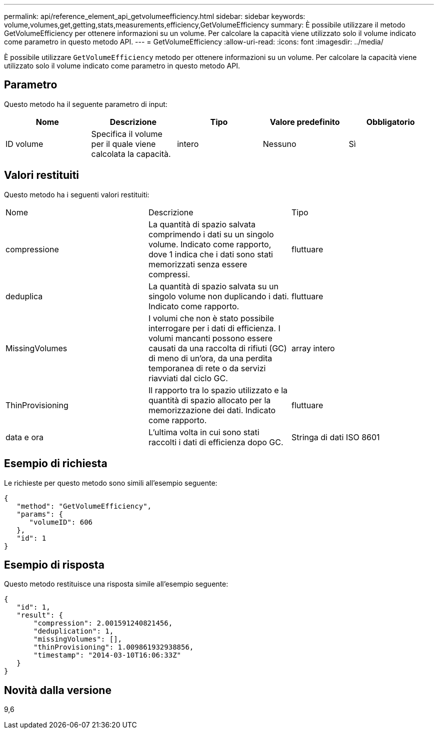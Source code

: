 ---
permalink: api/reference_element_api_getvolumeefficiency.html 
sidebar: sidebar 
keywords: volume,volumes,get,getting,stats,measurements,efficiency,GetVolumeEfficiency 
summary: È possibile utilizzare il metodo GetVolumeEfficiency per ottenere informazioni su un volume. Per calcolare la capacità viene utilizzato solo il volume indicato come parametro in questo metodo API. 
---
= GetVolumeEfficiency
:allow-uri-read: 
:icons: font
:imagesdir: ../media/


[role="lead"]
È possibile utilizzare `GetVolumeEfficiency` metodo per ottenere informazioni su un volume. Per calcolare la capacità viene utilizzato solo il volume indicato come parametro in questo metodo API.



== Parametro

Questo metodo ha il seguente parametro di input:

|===
| Nome | Descrizione | Tipo | Valore predefinito | Obbligatorio 


 a| 
ID volume
 a| 
Specifica il volume per il quale viene calcolata la capacità.
 a| 
intero
 a| 
Nessuno
 a| 
Sì

|===


== Valori restituiti

Questo metodo ha i seguenti valori restituiti:

|===


| Nome | Descrizione | Tipo 


 a| 
compressione
 a| 
La quantità di spazio salvata comprimendo i dati su un singolo volume. Indicato come rapporto, dove 1 indica che i dati sono stati memorizzati senza essere compressi.
 a| 
fluttuare



 a| 
deduplica
 a| 
La quantità di spazio salvata su un singolo volume non duplicando i dati. Indicato come rapporto.
 a| 
fluttuare



 a| 
MissingVolumes
 a| 
I volumi che non è stato possibile interrogare per i dati di efficienza. I volumi mancanti possono essere causati da una raccolta di rifiuti (GC) di meno di un'ora, da una perdita temporanea di rete o da servizi riavviati dal ciclo GC.
 a| 
array intero



 a| 
ThinProvisioning
 a| 
Il rapporto tra lo spazio utilizzato e la quantità di spazio allocato per la memorizzazione dei dati. Indicato come rapporto.
 a| 
fluttuare



 a| 
data e ora
 a| 
L'ultima volta in cui sono stati raccolti i dati di efficienza dopo GC.
 a| 
Stringa di dati ISO 8601

|===


== Esempio di richiesta

Le richieste per questo metodo sono simili all'esempio seguente:

[listing]
----
{
   "method": "GetVolumeEfficiency",
   "params": {
      "volumeID": 606
   },
   "id": 1
}
----


== Esempio di risposta

Questo metodo restituisce una risposta simile all'esempio seguente:

[listing]
----
{
   "id": 1,
   "result": {
       "compression": 2.001591240821456,
       "deduplication": 1,
       "missingVolumes": [],
       "thinProvisioning": 1.009861932938856,
       "timestamp": "2014-03-10T16:06:33Z"
   }
}
----


== Novità dalla versione

9,6
